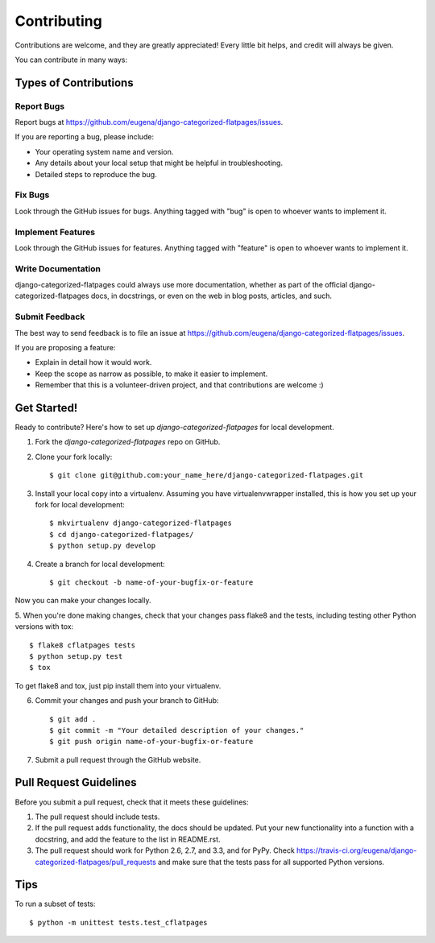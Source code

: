 ============
Contributing
============

Contributions are welcome, and they are greatly appreciated! Every
little bit helps, and credit will always be given. 

You can contribute in many ways:

Types of Contributions
----------------------

Report Bugs
~~~~~~~~~~~

Report bugs at https://github.com/eugena/django-categorized-flatpages/issues.

If you are reporting a bug, please include:

* Your operating system name and version.
* Any details about your local setup that might be helpful in troubleshooting.
* Detailed steps to reproduce the bug.

Fix Bugs
~~~~~~~~

Look through the GitHub issues for bugs. Anything tagged with "bug"
is open to whoever wants to implement it.

Implement Features
~~~~~~~~~~~~~~~~~~

Look through the GitHub issues for features. Anything tagged with "feature"
is open to whoever wants to implement it.

Write Documentation
~~~~~~~~~~~~~~~~~~~

django-categorized-flatpages could always use more documentation, whether as part of the 
official django-categorized-flatpages docs, in docstrings, or even on the web in blog posts,
articles, and such.

Submit Feedback
~~~~~~~~~~~~~~~

The best way to send feedback is to file an issue at https://github.com/eugena/django-categorized-flatpages/issues.

If you are proposing a feature:

* Explain in detail how it would work.
* Keep the scope as narrow as possible, to make it easier to implement.
* Remember that this is a volunteer-driven project, and that contributions
  are welcome :)

Get Started!
------------

Ready to contribute? Here's how to set up `django-categorized-flatpages` for local development.

1. Fork the `django-categorized-flatpages` repo on GitHub.
2. Clone your fork locally::

    $ git clone git@github.com:your_name_here/django-categorized-flatpages.git

3. Install your local copy into a virtualenv. Assuming you have virtualenvwrapper installed, this is how you set up your fork for local development::

    $ mkvirtualenv django-categorized-flatpages
    $ cd django-categorized-flatpages/
    $ python setup.py develop

4. Create a branch for local development::

    $ git checkout -b name-of-your-bugfix-or-feature

Now you can make your changes locally.

5. When you're done making changes, check that your changes pass flake8 and the
tests, including testing other Python versions with tox::

    $ flake8 cflatpages tests
    $ python setup.py test
    $ tox

To get flake8 and tox, just pip install them into your virtualenv. 

6. Commit your changes and push your branch to GitHub::

    $ git add .
    $ git commit -m "Your detailed description of your changes."
    $ git push origin name-of-your-bugfix-or-feature

7. Submit a pull request through the GitHub website.

Pull Request Guidelines
-----------------------

Before you submit a pull request, check that it meets these guidelines:

1. The pull request should include tests.
2. If the pull request adds functionality, the docs should be updated. Put
   your new functionality into a function with a docstring, and add the
   feature to the list in README.rst.
3. The pull request should work for Python 2.6, 2.7, and 3.3, and for PyPy. Check 
   https://travis-ci.org/eugena/django-categorized-flatpages/pull_requests
   and make sure that the tests pass for all supported Python versions.

Tips
----

To run a subset of tests::

    $ python -m unittest tests.test_cflatpages
